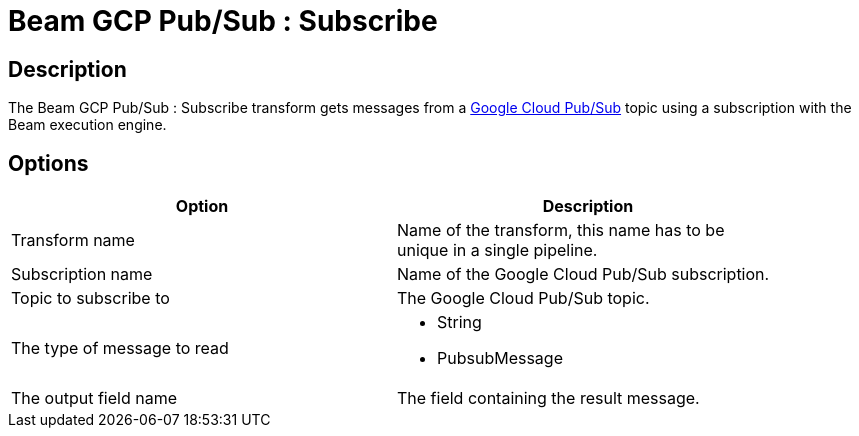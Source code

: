////
Licensed to the Apache Software Foundation (ASF) under one
or more contributor license agreements.  See the NOTICE file
distributed with this work for additional information
regarding copyright ownership.  The ASF licenses this file
to you under the Apache License, Version 2.0 (the
"License"); you may not use this file except in compliance
with the License.  You may obtain a copy of the License at
  http://www.apache.org/licenses/LICENSE-2.0
Unless required by applicable law or agreed to in writing,
software distributed under the License is distributed on an
"AS IS" BASIS, WITHOUT WARRANTIES OR CONDITIONS OF ANY
KIND, either express or implied.  See the License for the
specific language governing permissions and limitations
under the License.
////
:documentationPath: /plugins/transforms/
:language: en_US
:page-alternativeEditUrl: https://github.com/apache/incubator-hop/edit/master/plugins/engines/beam/src/main/doc/beamsubscriber.adoc
= Beam GCP Pub/Sub : Subscribe

== Description

The Beam GCP Pub/Sub : Subscribe transform gets messages from a link:https://cloud.google.com/pubsub[Google Cloud Pub/Sub] topic using a subscription with the Beam execution engine.

== Options

[width="90%", options="header"]
|===
|Option|Description
|Transform name|Name of the transform, this name has to be unique in a single pipeline.
|Subscription name|Name of the Google Cloud Pub/Sub subscription.
|Topic to subscribe to|The Google Cloud Pub/Sub topic.
|The type of message to read a|
 
* String
* PubsubMessage
|The output field name|The field containing the result message.
|===